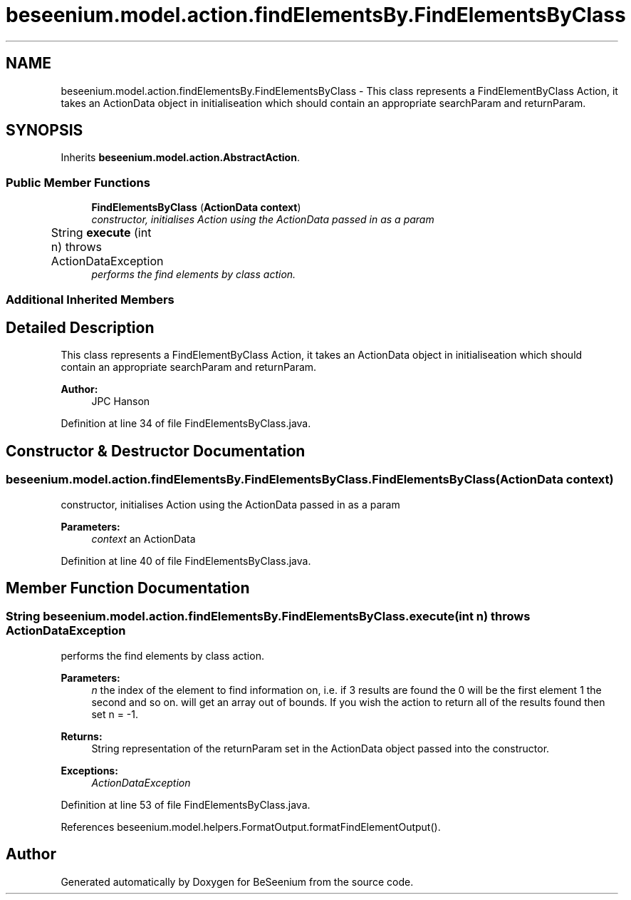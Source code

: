 .TH "beseenium.model.action.findElementsBy.FindElementsByClass" 3 "Fri Sep 25 2015" "Version 1.0.0-Alpha" "BeSeenium" \" -*- nroff -*-
.ad l
.nh
.SH NAME
beseenium.model.action.findElementsBy.FindElementsByClass \- This class represents a FindElementByClass Action, it takes an ActionData object in initialiseation which should contain an appropriate searchParam and returnParam\&.  

.SH SYNOPSIS
.br
.PP
.PP
Inherits \fBbeseenium\&.model\&.action\&.AbstractAction\fP\&.
.SS "Public Member Functions"

.in +1c
.ti -1c
.RI "\fBFindElementsByClass\fP (\fBActionData\fP \fBcontext\fP)"
.br
.RI "\fIconstructor, initialises Action using the ActionData passed in as a param \fP"
.ti -1c
.RI "String \fBexecute\fP (int n)  throws ActionDataException  	"
.br
.RI "\fIperforms the find elements by class action\&. \fP"
.in -1c
.SS "Additional Inherited Members"
.SH "Detailed Description"
.PP 
This class represents a FindElementByClass Action, it takes an ActionData object in initialiseation which should contain an appropriate searchParam and returnParam\&. 


.PP
\fBAuthor:\fP
.RS 4
JPC Hanson 
.RE
.PP

.PP
Definition at line 34 of file FindElementsByClass\&.java\&.
.SH "Constructor & Destructor Documentation"
.PP 
.SS "beseenium\&.model\&.action\&.findElementsBy\&.FindElementsByClass\&.FindElementsByClass (\fBActionData\fP context)"

.PP
constructor, initialises Action using the ActionData passed in as a param 
.PP
\fBParameters:\fP
.RS 4
\fIcontext\fP an ActionData 
.RE
.PP

.PP
Definition at line 40 of file FindElementsByClass\&.java\&.
.SH "Member Function Documentation"
.PP 
.SS "String beseenium\&.model\&.action\&.findElementsBy\&.FindElementsByClass\&.execute (int n) throws \fBActionDataException\fP"

.PP
performs the find elements by class action\&. 
.PP
\fBParameters:\fP
.RS 4
\fIn\fP the index of the element to find information on, i\&.e\&. if 3 results are found the 0 will be the first element 1 the second and so on\&. will get an array out of bounds\&. If you wish the action to return all of the results found then set n = -1\&. 
.RE
.PP
\fBReturns:\fP
.RS 4
String representation of the returnParam set in the ActionData object passed into the constructor\&. 
.RE
.PP
\fBExceptions:\fP
.RS 4
\fIActionDataException\fP 
.RE
.PP

.PP
Definition at line 53 of file FindElementsByClass\&.java\&.
.PP
References beseenium\&.model\&.helpers\&.FormatOutput\&.formatFindElementOutput()\&.

.SH "Author"
.PP 
Generated automatically by Doxygen for BeSeenium from the source code\&.
